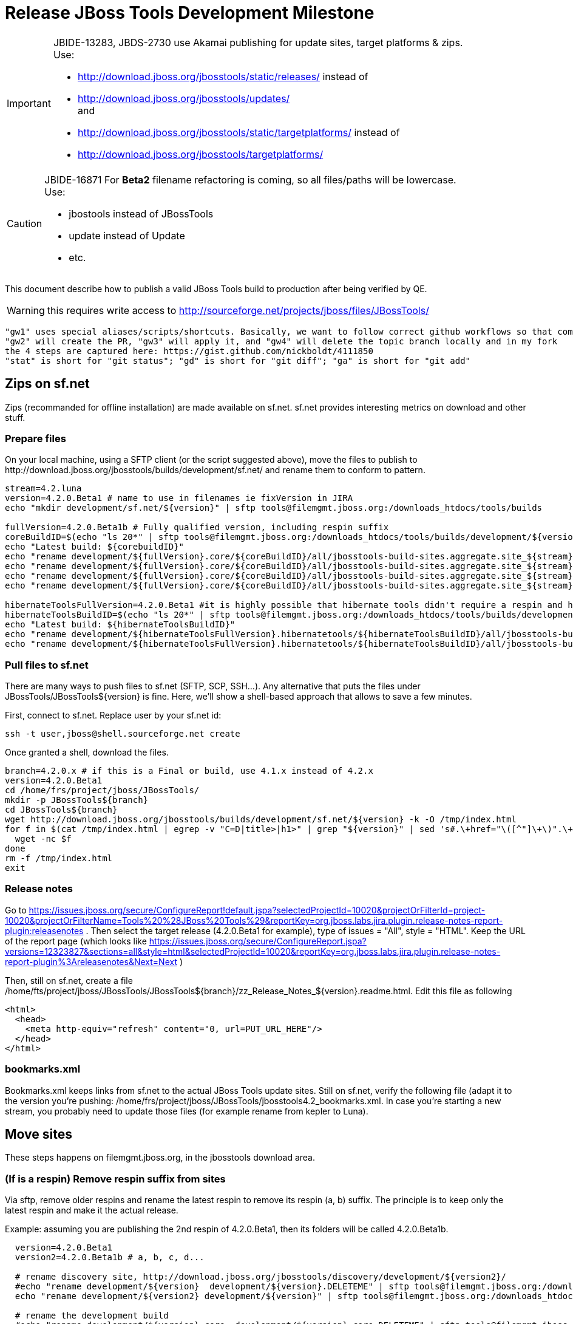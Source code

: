= Release JBoss Tools Development Milestone

[IMPORTANT]
====
JBIDE-13283, JBDS-2730 use Akamai publishing for update sites, target platforms & zips. +
Use:

  * http://download.jboss.org/jbosstools/static/releases/ instead of 
  * http://download.jboss.org/jbosstools/updates/ +
  and
  * http://download.jboss.org/jbosstools/static/targetplatforms/ instead of 
  * http://download.jboss.org/jbosstools/targetplatforms/
====

[CAUTION]
====
JBIDE-16871 For *Beta2* filename refactoring is coming, so all files/paths will be lowercase. +
Use:

  * jbostools instead of JBossTools
  * update instead of Update
  * etc.
====

This document describe how to publish a valid JBoss Tools build to production after being verified by QE.

WARNING: this requires write access to http://sourceforge.net/projects/jboss/files/JBossTools/

----
"gw1" uses special aliases/scripts/shortcuts. Basically, we want to follow correct github workflows so that commits are pushed to user's fork, then later pull-requested (and the PR applied)
"gw2" will create the PR, "gw3" will apply it, and "gw4" will delete the topic branch locally and in my fork
the 4 steps are captured here: https://gist.github.com/nickboldt/4111850
"stat" is short for "git status"; "gd" is short for "git diff"; "ga" is short for "git add"
----

== Zips on sf.net

Zips (recommanded for offline installation) are made available on sf.net. sf.net provides interesting metrics on download and other stuff.

=== Prepare files

On your local machine, using a SFTP client (or the script suggested above), move the files to publish to +http://download.jboss.org/jbosstools/builds/development/sf.net/+ and rename them to conform to pattern.

[source,bash]
----
stream=4.2.luna
version=4.2.0.Beta1 # name to use in filenames ie fixVersion in JIRA
echo "mkdir development/sf.net/${version}" | sftp tools@filemgmt.jboss.org:/downloads_htdocs/tools/builds

fullVersion=4.2.0.Beta1b # Fully qualified version, including respin suffix
coreBuildID=$(echo "ls 20*" | sftp tools@filemgmt.jboss.org:/downloads_htdocs/tools/builds/development/${version2}.core/ 2>&1 | grep "20.\+" | grep -v sftp | sort | tail -1); buildID=${coreBuildID%%/*}
echo "Latest build: ${corebuildID}"
echo "rename development/${fullVersion}.core/${coreBuildID}/all/jbosstools-build-sites.aggregate.site_${stream}-Update-${coreBuildID}.zip      development/sf.net/${version}/jbosstools-Update-${version}_${coreBuildID}.zip"         | sftp tools@filemgmt.jboss.org:/downloads_htdocs/tools/builds
echo "rename development/${fullVersion}.core/${coreBuildID}/all/jbosstools-build-sites.aggregate.site_${stream}-Update-${coreBuildID}.zip.MD5  development/sf.net/${version}/jbosstools-Update-${version}_${coreBuildID}.zip.MD5"     | sftp tools@filemgmt.jboss.org:/downloads_htdocs/tools/builds
echo "rename development/${fullVersion}.core/${coreBuildID}/all/jbosstools-build-sites.aggregate.site_${stream}-Sources-${coreBuildID}.zip     development/sf.net/${version}/jbosstools-Sources-${version}_${coreBuildID}.zip"        | sftp tools@filemgmt.jboss.org:/downloads_htdocs/tools/builds
echo "rename development/${fullVersion}.core/${coreBuildID}/all/jbosstools-build-sites.aggregate.site_${stream}-Sources-${coreBuildID}.zip.MD5 development/sf.net/${version}/jbosstools-Sources-${version}_${coreBuildID}.zip.MD5"    | sftp tools@filemgmt.jboss.org:/downloads_htdocs/tools/builds

hibernateToolsFullVersion=4.2.0.Beta1 #it is highly possible that hibernate tools didn't require a respin and hence have another fully qualified version
hibernateToolsBuildID=$(echo "ls 20*" | sftp tools@filemgmt.jboss.org:/downloads_htdocs/tools/builds/development/${hibernateToolsFullVersion}.hibernatetools/ 2>&1 | grep "20.\+" | grep -v sftp | sort | tail -1); hibernateToolsBuildID=${hibernateToolsBuildID%%/*}
echo "Latest build: ${hibernateToolsBuildID}"
echo "rename development/${hibernateToolsFullVersion}.hibernatetools/${hibernateToolsBuildID}/all/jbosstools-build-sites.aggregate.hibernatetools-site_${stream}-Update-${hibernateToolsBuildID}.zip development/sf.net/${version}/hibernatetools-Update-${version}_${hibernateToolsBuildID}.zip" | sftp tools@filemgmt.jboss.org:/downloads_htdocs/tools/builds
echo "rename development/${hibernateToolsFullVersion}.hibernatetools/${hibernateToolsBuildID}/all/jbosstools-build-sites.aggregate.hibernatetools-site_${stream}-Update-${hibernateToolsBuildID}.zip.MD5 development/sf.net/${version}/hibernatetools-Update-${version}_${hibernateToolsBuildID}.zip.MD5" | sftp tools@filemgmt.jboss.org:/downloads_htdocs/tools/builds
----

=== Pull files to sf.net

There are many ways to push files to sf.net (SFTP, SCP, SSH...). Any alternative that puts the files under +JBossTools/JBossTools${version}+ is fine. Here, we'll show a shell-based approach that allows to save a few minutes.

First, connect to sf.net. Replace user by your sf.net id:

[source,bash]
----
ssh -t user,jboss@shell.sourceforge.net create
----

Once granted a shell, download the files. 

[source,bash]
----
branch=4.2.0.x # if this is a Final or build, use 4.1.x instead of 4.2.x
version=4.2.0.Beta1
cd /home/frs/project/jboss/JBossTools/
mkdir -p JBossTools${branch}
cd JBossTools${branch}
wget http://download.jboss.org/jbosstools/builds/development/sf.net/${version} -k -O /tmp/index.html
for f in $(cat /tmp/index.html | egrep -v "C=D|title>|h1>" | grep "${version}" | sed 's#.\+href="\([^"]\+\)".\+#\1#g'); do
  wget -nc $f
done
rm -f /tmp/index.html
exit
----
  
=== Release notes

Go to https://issues.jboss.org/secure/ConfigureReport!default.jspa?selectedProjectId=10020&projectOrFilterId=project-10020&projectOrFilterName=Tools%20%28JBoss%20Tools%29&reportKey=org.jboss.labs.jira.plugin.release-notes-report-plugin:releasenotes . Then select the target release (4.2.0.Beta1 for example), type of issues = "All", style = "HTML". Keep the URL of the report page (which looks like https://issues.jboss.org/secure/ConfigureReport.jspa?versions=12323827&sections=all&style=html&selectedProjectId=10020&reportKey=org.jboss.labs.jira.plugin.release-notes-report-plugin%3Areleasenotes&Next=Next )

Then, still on sf.net, create a file +/home/fts/project/jboss/JBossTools/JBossTools${branch}/zz_Release_Notes_${version}.readme.html+. Edit this file as following

[source,html]
----
<html>
  <head>
    <meta http-equiv="refresh" content="0, url=PUT_URL_HERE"/>
  </head>
</html>
----

=== bookmarks.xml

Bookmarks.xml keeps links from sf.net to the actual JBoss Tools update sites.
Still on sf.net, verify the following file (adapt it to the version you're pushing: +/home/frs/project/jboss/JBossTools/jbosstools4.2_bookmarks.xml+. In case you're starting a new stream, you probably need to update those files (for example rename from kepler to Luna).

== Move sites

These steps happens on filemgmt.jboss.org, in the jbosstools download area.

=== (If is a respin) Remove respin suffix from sites

Via sftp, remove older respins and rename the latest respin to remove its respin (a, b) suffix. 
The principle is to keep only the latest respin and make it the actual release.

Example: assuming you are publishing the 2nd respin of 4.2.0.Beta1, then its folders will be called 4.2.0.Beta1b.

[source,bash]
----
  version=4.2.0.Beta1
  version2=4.2.0.Beta1b # a, b, c, d...

  # rename discovery site, http://download.jboss.org/jbosstools/discovery/development/${version2}/
  #echo "rename development/${version}  development/${version}.DELETEME" | sftp tools@filemgmt.jboss.org:/downloads_htdocs/tools/discovery
  echo "rename development/${version2} development/${version}" | sftp tools@filemgmt.jboss.org:/downloads_htdocs/tools/discovery

  # rename the development build
  #echo "rename development/${version}.core  development/${version}.core.DELETEME" | sftp tools@filemgmt.jboss.org:/downloads_htdocs/tools/builds
  echo "rename development/${version2}.core development/${version}.core" | sftp tools@filemgmt.jboss.org:/downloads_htdocs/tools/builds

  # TODO: make sure this exists - might be only "a" while core is on "c"
  #echo "rename development/${version}.coretests  development/${version}.coretests.DELETEME" | sftp tools@filemgmt.jboss.org:/downloads_htdocs/tools/builds
  echo "rename development/${version2}.coretests development/${version}.coretests" | sftp tools@filemgmt.jboss.org:/downloads_htdocs/tools/builds

  # TODO: make sure this exists - might be only "a" while core is on "c"
  #echo "rename development/${version}.webtools  development/${version}.webtools.DELETEME" | sftp tools@filemgmt.jboss.org:/downloads_htdocs/tools/builds
  echo "rename development/${version2}.webtools development/${version}.webtools" | sftp tools@filemgmt.jboss.org:/downloads_htdocs/tools/builds

  # TODO: make sure this exists - might be only "a" while core is on "c"
  #echo "rename development/${version}.hibernatetools  development/${version}.hibernatetools.DELETEME" | sftp tools@filemgmt.jboss.org:/downloads_htdocs/tools/builds
  echo "rename development/${version2}.hibernatetools development/${version}.hibernatetools" | sftp tools@filemgmt.jboss.org:/downloads_htdocs/tools/builds

  # rename the update site
  #echo "rename JBossTools-${version}.core  JBossTools-${version}.core.DELETEME" | sftp tools@filemgmt.jboss.org:/downloads_htdocs/tools/updates/staging
  echo "rename staging/JBossTools-${version2}.core JBossTools-${version}.core" | sftp tools@filemgmt.jboss.org:/downloads_htdocs/tools/updates

  # TODO: make sure this exists - might be only "a" while core is on "c"
  #echo "rename JBossTools-${version}.coretests  JBossTools-${version}.coretests.DELETEME" | sftp tools@filemgmt.jboss.org:/downloads_htdocs/tools/updates/staging
  echo "rename staging/JBossTools-${version2}.coretests JBossTools-${version}.coretests" | sftp tools@filemgmt.jboss.org:/downloads_htdocs/tools/updates

  # TODO: make sure this exists - might be only "a" while core is on "c"
  #echo "rename JBossTools-${version}.webtools  JBossTools-${version}.webtools.DELETEME" | sftp tools@filemgmt.jboss.org:/downloads_htdocs/tools/updates/staging
  echo "rename staging/JBossTools-${version2}.webtools JBossTools-${version}.webtools" | sftp tools@filemgmt.jboss.org:/downloads_htdocs/tools/updates

  # TODO: make sure this exists - might be only "a" while core is on "c"
  #echo "rename JBossTools-${version}.hibernatetools  JBossTools-${version}.hibernatetools.DELETEME" | sftp tools@filemgmt.jboss.org:/downloads_htdocs/tools/updates/staging
  echo "rename staging/JBossTools-${version2}.hibernatetools JBossTools-${version}.hibernatetools" | sftp tools@filemgmt.jboss.org:/downloads_htdocs/tools/updates
----

If everything above completed OK, you can then in the backgroun delete all the *.DELETEME folders while you continue with the next steps.

A graphical sftp client such as FileZilla or FireFTP (plugin for Firefox) seems to be the easiest way to perform these operations. Looks in the following locations:

* /downloads_htdocs/tools/discovery/development/
* /downloads_htdocs/tools/builds/development/
* /downloads_htdocs/tools/updates/staging/

=== WebTools

==== Publish Site

Webtools site is expected to be found in +http://download.jboss.org/tools/updates/webtools/${eclipseTrain}+ (where eclipseTrain is for example "luna"). So, with a sftp client, on filemgmt.jboss.org

[IMPORTANT]
====
Use staging for QE builds:

  * http://download.jboss.org/jbosstools/updates/staging/<buildName> instead of 
  * http://download.jboss.org/jbosstools/updates/<buildName>
====

1. Rename +/downloads_htdocs/tools/updates/webtools/${eclipseTrain}+ into +/downloads_htdocs/tools/updates/webtools/${eclipseTrain}_${previousVersion}+, with ${previous} being the name of previous release (for example 4.2.0.Alpha1 when releasing 4.2.0.Beta1)
1. Move last build in +/downloads_htdocs/tools/updates/JBossTools-${version}.webtools+ to +/downloads_htdocs/tools/updates/webtools/${eclipseTrain}+

Here is an example of a script doing that:
[source,bash]
----
version=4.2.0.Alpha1
previous=4.2.0.Alpha

echo "rename webtools/kepler webtools/kepler_${previous}"         | sftp tools@filemgmt.jboss.org:/downloads_htdocs/tools/updates/
echo "rename JBossTools-${version}.webtools webtools/kepler"      | sftp tools@filemgmt.jboss.org:/downloads_htdocs/tools/updates/
----

==== Notify webtools project

If this is the first milestone release, ensure that upstream project Web Tools (WTP) knows to include this new URL in their server adapter wizard. New bugzilla required!

=== Update target-platforms

This is only necessary if this new milestone uses a new target-platform. In case there is no change in target-platform between this milestone/release and the previous one, you can ignore those steps.

==== "Normal" targets

Those change happen by editing files on the +jbosstools-download.jboss.org+ repository, and then synchronizing them with the actual content on download.jboss.org using this CI job: https://jenkins.mw.lab.eng.bos.redhat.com/hudson/view/DevStudio/view/DevStudio_Master/job/jbosstools-download.jboss.org-rsync-from-git/

So, assuming you are editing the jbosstools-download.jboss.org repository, here are the things to do:

* Replace *target-platform version* and update *p2.timestamp* in +jbosstools/targetplatforms/jbosstoolstarget/${eclipseTrain}/composite*.xml+ files to reference the release of Target-Platform that was used to build this release (It's the TARGET_PLATFORM_MAXIMUM defined in the parent pom)
* Same thing for +jbosstools/targetplatforms/jbdevstudiotarget/${eclipseTrain}/composite*.xml+

Here is a script doing that, from the +download.jboss.org+ folder.
[source,bash]
----
version=4.2.0.Beta1
newTP=4.40.0.Beta1
eclipseTrain=luna

oldTP=4.40.0.Alpha1

now=`date +%s000`

pushd jbosstools/targetplatforms/jbosstoolstarget/${eclipseTrain}
for d in composite*.xml; do
  sed -i -e "s#${oldTP}#${newTP}#g" $d
  sed -i -e "s#<property name='p2.timestamp' value='[0-9]\+'/>#<property name='p2.timestamp' value='${now}'/>#g" $d
done
popd

pushd jbosstools/targetplatforms/jbdevstudiotarget/${eclipseTrain}/
for d in composite*.xml; do
  sed -i -e "s#${oldTP}#${newTP}#g" $d
  sed -i -e "s#<property name='p2.timestamp' value='[0-9]\+'/>#<property name='p2.timestamp' value='${now}'/>#g" $d
done
----

When this is done

1. Commit your changes locally
2. Push your changes to the public repository
3. Run the CI job to sync with download.jboss.org https://jenkins.mw.lab.eng.bos.redhat.com/hudson/view/DevStudio/view/DevStudio_Master/job/jbosstools-download.jboss.org-rsync-from-git/
4. Check the changes are available on download.jboss.org (read composite*.xml files)

==== Central Target-Platform

*If* target-platform is compatible with previous release consuming them, then update +jbosstools/targetplatforms/jbdevstudiotarget/${eclipseTrain}/composite*.xml+ to point to this target-platform. This can be done similarly as explained above:

[source,bash]
----
pushd jbosstools/targetplatforms/jbtcentraltarget/${eclipseTrain}/
for d in composite*.xml; do
  sed -i -e "s#${OLD_CENTRAL_TP}#${NEW_CENTRAL_TP}#g" $d
  sed -i -e "s#<property name='p2.timestamp' value='[0-9]\+'/>#<property name='p2.timestamp' value='${now}'/>#g" $d
done
popd
----

*Else If* target-platform isn't compatible with previous release (for example introducing new incompatible feature - gwt.e42 -> gwt.e43), then don't change the composite, and instead, you'd should tweak the +updates/development/${eclipseTrain}/central/core/composite*.xml+ files to point at a specific TP version.

In any case:

* Commit changes
* Push changes to remote repository
* Synchronize with download.jboss.org by running https://jenkins.mw.lab.eng.bos.redhat.com/hudson/view/DevStudio/view/DevStudio_Master/job/jbosstools-download.jboss.org-rsync-from-git/

=== Update composite, discovery and index.html

Changes also happen on the +jbosstools-download.jboss.org+ repository, which is synchronized with download.jboss.org using https://jenkins.mw.lab.eng.bos.redhat.com/hudson/view/DevStudio/view/DevStudio_Master/job/jbosstools-download.jboss.org-rsync-from-git/ .

[IMPORTANT]
====
Use staging for QE builds:

  * http://download.jboss.org/jbosstools/updates/staging/<buildName> instead of 
  * http://download.jboss.org/jbosstools/updates/<buildName>
====

On this repository:

* Update +jbosstools/updates/development/${eclipseTrain}/composite*.xml+ to use newer version and timestamp
* Replace +jbosstools/updates/development/${eclipseTrain}/index.xml+ with the one you can fetch at +http://download.jboss.org/jbosstools/updates/JBossTools-${version}.core/index.html+
* In the new +index.html+ replace relative paths by absolute paths. In order to do so, check for "href" occurrences

As usual, a script to do that:
[source,bash]
----
version=4.2.0.Beta1
eclipseTrain=luna
previousVersion=4.2.0.Alpha1

now=`date +%s000`

pushd jbosstools/updates/development/${eclipseTrain}/
for d in composite*.xml; do
  sed -i -e "s#${previous}#${version}#g" $d
  sed -i -e "s#<property name='p2.timestamp' value='[0-9]\+'/>#<property name='p2.timestamp' value='${now}'/>#g" $d
done

rm -f index.html
wget -nc http://download.jboss.org/jbosstools/updates/JBossTools-${version}.core/index.html
sed -i -e "s#href=\"#href=\"http://download.jboss.org/jbosstools/updates/JBossTools-${version}.core/#g" -e "s#href=\"http://download.jboss.org/jbosstools/updates/JBossTools-${version}.core/http#href=\"http#g" index.html
popd
----

Then make the necessary updates for *discovery*

* Replace +jbosstools/updates/development/${eclipseTrain}/jbosstools-directory.xml+ by +http://download.jboss.org/jbosstools/discovery/development/${version}/jbosstools-directory.xml+
* Remove previous discovery jar in +plugins+
* Fetch the jar listed in +jbosstools-directory.xml+ into the +http://download.jboss.org/jbosstools/discovery/development/${version}/plugins+ directory.
* Verify that plugin.xml in the discovery jar contains the right URL:
** If this is a *pre-final*, the plugin must point to *staging* URL, not release one. So URL should be +http://download.jboss.org/jbosstools/updates/development/${eclipseTrain}/central/core/+
** IF this is a *Final*, the plugin must reference the *release* URL, not the staging one. So URL should look like +http://download.jboss.org/jbosstools/updates/stable/kepler/central/core/+

Script:
[source,bash]
----
version=4.2.0.Beta1
eclipseTrain=luna
pushd jbosstools/updates/development/${eclipseTrain}/
# Replace jbosstools-directory.xml by newest
rm -f jbosstools-directory.xml
wget -nc http://download.jboss.org/jbosstools/discovery/development/${version}/jbosstools-directory.xml
# Get newest discovery plugins
newJar=$(cat jbosstools-directory.xml | grep entry | sed -e "s#.\+plugins/#plugins/#g" | sed -e "s#\.jar.\+#.jar#g")
echo $newJar
mkdir -p plugins
pushd plugins
wget http://download.jboss.org/jbosstools/discovery/development/${version}/${newJar}
popd
 
# IF THIS IS pre-Final, ensure that your plugin points to the STAGING URL, not the RELEASE one:
#unzip -q -d ~/tru/download.jboss.org/jbosstools/updates/development/kepler/${newJar}{_,}
#pushd ~/tru/download.jboss.org/jbosstools/updates/development/kepler/${newJar}_ >/dev/null 
#sed -i "s#http://download.jboss.org/jbosstools/updates/stable/kepler/central/core/#http://download.jboss.org/jbosstools/updates/development/kepler/central/core/#g" plugin.xml
#zip -u ~/tru/download.jboss.org/jbosstools/updates/development/kepler/${newJar} plugin.xml
#popd >/dev/null
#rm -fr ~/tru/download.jboss.org/jbosstools/updates/development/kepler/${newJar}_

# IF THIS IS Final, ensure that your plugin points to the RELEASE URL, not the STAGING one:
unzip -q -d jbosstools/updates/development/kepler/${newJar}{_,}
pushd jbosstools/updates/development/kepler/${newJar}_
sed -i "s#http://download.jboss.org/jbosstools/updates/development/kepler/central/core/#http://download.jboss.org/jbosstools/updates/stable/kepler/central/core/#g" plugin.xml
## *** make sure we do not point at http://download.jboss.org/jbosstools/discovery/development/${version} instead
zip -u jbosstools/updates/development/kepler/${newJar} plugin.xml
popd
rm -fr jbosstools/updates/development/kepler/${newJar}_
----

When all changes are done:

[IMPORTANT]
====
JBIDE-13283 use Akamai publishing for update sites, target platforms & zips. +
Use:

  * http://download.jboss.org/jbosstools/static/releases/ instead of 
  * http://download.jboss.org/jbosstools/updates/ +
  and
  * http://download.jboss.org/jbosstools/static/targetplatforms/ instead of 
  * http://download.jboss.org/jbosstools/targetplatforms/
====

* Commit them (should show 4 files changed, 1 jar deleted, 1 jar added)
* Push to remote repo
* Publish to download.jboss.org using the synchronization job https://jenkins.mw.lab.eng.bos.redhat.com/hudson/view/DevStudio/view/DevStudio_Master/job/jbosstools-download.jboss.org-rsync-from-git/
* Check the following URL show the right versions
** For milestones
*** http://download.jboss.org/jbosstools/updates/development/${eclipseTrain}/
*** http://download.jboss.org/jbosstools/updates/development/${eclipseTrain}/compositeArtifacts.xml
*** http://download.jboss.org/jbosstools/updates/development/${eclipseTrain}/central/core/compositeArtifacts.xml
*** http://download.jboss.org/jbosstools/updates/development/${eclipseTrain}/jbosstools-directory.xml
*** http://download.jboss.org/jbosstools/updates/development/${eclipseTrain}/plugins/${newJar}
** Or, for Final builds
*** http://download.jboss.org/jbosstools/updates/stable/${eclipseTrain}/
*** http://download.jboss.org/jbosstools/updates/stable/${eclipseTrain}/compositeArtifacts.xml
*** http://download.jboss.org/jbosstools/updates/stable/${eclipseTrain}/central/core/compositeArtifacts.xml
*** http://download.jboss.org/jbosstools/updates/stable/${eclipseTrain}/jbosstools-directory.xml
*** http://download.jboss.org/jbosstools/updates/stable/${eclipseTrain}/plugins/${newJar}

== Magnolia

Magnolia is the place where we can edit the content of the +http://jboss.org/tools+ site. You can log into it using user *tools*.

WARNING: you need a password to get there. In case you don't have it, ask it to Nick, Mickael or Max

Go to the following URLs and update the link to "latest development build".

* https://www.jboss.org/author/tools/download
* https://www.jboss.org/author/tools/download/dev
* https://www.jboss.org/author/tools/download/stable
* https://www.jboss.org/author/tools/download/installation/update_4_2

When publishing a new Development Milestone, simply replace all references to previous one.

When you're done, publish those pages: go to https://www.jboss.org/author/ and publish

== Update Eclipse Marketplace (add/remove features)

WARNING: Alpha versions are not published to market place. So ignore this step for Alpha versions

=== If node doesn't exist yet

This is usually the case of first Beta version.

Create a new node on Marketplace, use content of +http://download.jboss.org/jbosstools/updates/JBossTools-<version>.core/site.properties+

=== If node already exists

Access it via +https://marketplace.eclipse.org/node/xxxxxx/edit+ and update the following things:

* Title to match new version
* Description to match new version & dependencies
* Update list of features, using content of +http://download.jboss.org/jbosstools/updates/JBossTools-<version>.core/site.properties+

== Git tags

=== Create tags for build-related repositories

Similarly to what's explained about, tag the following repositories:

* https://github.com/jbosstools/jbosstools-build
* https://github.com/jbosstools/jbosstools-build-ci
* https://github.com/jbosstools/jbosstools-build-sites
* https://github.com/jbosstools/jbosstools-devdoc
* https://github.com/jbosstools/jbosstools-discovery
* https://github.com/jbosstools/jbosstools-download.jboss.org
* https://github.com/jbosstools/jbosstools-maven-plugins

Here is a magic script for that, which runs from the location containing your git repositories:

[source,bash]
----
jbt_branch=jbosstools-4.2.0.Beta1x
version=4.2.0.Beta1
for d in build build-ci build-sites devdoc discovery download.jboss.org maven-plugins; do
  echo "====================================================================="
  echo "Tagging jbosstools-${d} from branch ${jbt_branch} as tag ${version}..."
  pushd jbosstools-${d}
  git stash
  git pull origin
  git fetch -t -p
  git checkout ${jbt_branch} && git tag -f jbosstools-${version} && git push origin jbosstools-${version}
  git checkout master; git stash pop
  echo ">>> https://github.com/jbosstools/jbosstools-${d}/tree/jbosstools-${version}"
  popd >/dev/null 
  echo "====================================================================="
  echo ""
done
----

=== Announce requirement of tag creation

Send email to team.

____
*To:* jbosstools-dev@lists.jboss.org + 

[source,bash]
----
version1=jbosstools-4.2.0.Beta1x
version2=jbosstools-4.2.0.Beta1
echo "
Subject:

ACTION REQUIRED: Project leads, please tag your projects [ branch ${version1} -> tag ${version2} ] 

Body:

Project leads, please tag your projects!

  co ${version1}
  git tag ${version2}
  git push origin ${version2}

"
----
____

== Announce availability of new release.

Send email to team.

____
*To:* "jbosstools-dev@lists.jboss.org" <jbosstools-dev@lists.jboss.org> +
and +
*To:* jbds-pm-list <jbds-pm-list@redhat.com>, "external-exadel-list@redhat.com" <external-exadel-list@redhat.com>, jboss-announce@redhat.com +

[source,bash]
----
version=jbosstools-4.2.0.Beta1
echo "
Subject: 

JBoss Tools ${version} is now available.

Body:

This is a development release aimed at Eclipse 4.4.M6 (Luna M6) users.

Eclipse Marketplace: 

https://marketplace.eclipse.org/content/jboss-tools-luna

Update Site: 

http://download.jboss.org/jbosstools/updates/development/luna/

Installation + Download Pages:

* http://www.jboss.org/tools/download
* http://www.jboss.org/tools/download/dev/4_2_x
* http://www.jboss.org/tools/download/installation/update_4_2

JBoss Central: 

This release includes changes to JBoss Central. To see these updates, launch Eclipse with this extra -vmarg in your eclipse.ini:

* -Djboss.discovery.directory.url=http://download.jboss.org/jbosstools/updates/development/luna/jbosstools-directory.xml


New + Noteworthy:

Subject to change, the latest N&N is here:

* http://htmlpreview.github.com/?https://raw.github.com/jbosstools/jbosstools-documentation/master/whatsnew/index.html
* http://docs.jboss.org/tools/whatsnew/

Schedule / Upcoming Releases:

* https://issues.jboss.org/browse/JBIDE#selectedTab=com.atlassian.jira.plugin.system.project%3Aversions-panel
----
____
